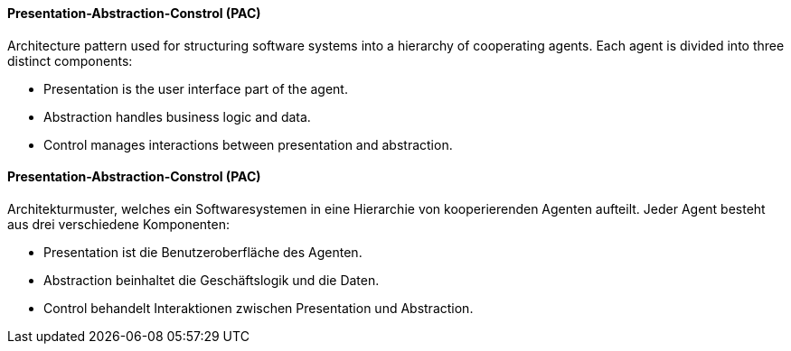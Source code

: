 [#term-presentation-abstraction-control]

// tag::EN[]
==== Presentation-Abstraction-Constrol (PAC)

Architecture pattern used for structuring software systems into a hierarchy of cooperating
agents. Each agent is divided into three distinct components:

* Presentation is the user interface part of the agent.
* Abstraction handles business logic and data.
* Control manages interactions between presentation and abstraction.

// end::EN[]

// tag::DE[]
==== Presentation-Abstraction-Constrol (PAC)

Architekturmuster, welches ein Softwaresystemen in eine Hierarchie von kooperierenden
Agenten aufteilt. Jeder Agent besteht aus drei verschiedene Komponenten:

* Presentation ist die Benutzeroberfläche des Agenten.
* Abstraction beinhaltet die Geschäftslogik und die Daten.
* Control behandelt Interaktionen zwischen Presentation und Abstraction.

// end::DE[]
